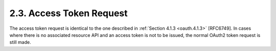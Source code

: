 2.3.  Access Token Request
------------------------------------

The access token request is identical to the one described in :ref:`Section 4.1.3 <oauth.4.1.3>` [RFC6749].  
In cases where there is no associated resource API and an access token is not to be issued, 
the normal OAuth2 token request is still made.

